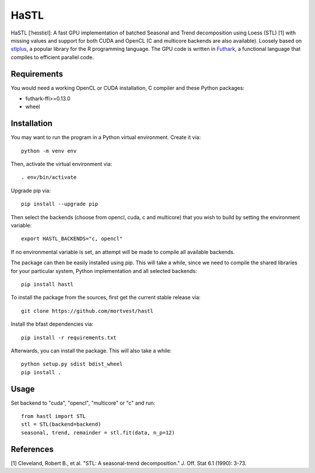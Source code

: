 HaSTL
=================================================================

HaSTL [ˈheɪstiɛl]: A fast GPU implementation of batched Seasonal and Trend
decomposition using Loess (STL) [1] with missing values and support for both
CUDA and OpenCL (C and multicore backends are also available).
Loosely based on `stlplus <https://github.com/hafen/stlplus>`_, a
popular library for the R programming language. The GPU code is written in
`Futhark <https://futhark-lang.org>`_, a functional language that compiles
to efficient parallel code.


Requirements
------------

You would need a working OpenCL or CUDA installation, C compiler and these Python packages:

- futhark-ffi>=0.13.0
- wheel


Installation
------------

You may want to run the program in a Python virtual environment. Create it via::

  python -m venv env

Then, activate the virtual environment via::

  . env/bin/activate

Upgrade pip via::

  pip install --upgrade pip

Then select the backends (choose from opencl, cuda, c and multicore) that you wish to build by setting the environment variable::

  export HASTL_BACKENDS="c, opencl" 

If no environmental variable is set, an attempt will be made to compile all
available backends.

The package can then be easily installed using pip. This will take a while, since we need
to compile the shared libraries for your particular system, Python implementation and all selected backends::

  pip install hastl

To install the package from the sources, first get the current stable release via::

  git clone https://github.com/mortvest/hastl

Install the bfast dependencies via::

  pip install -r requirements.txt

Afterwards, you can install the package. This will also take a while::

  python setup.py sdist bdist_wheel
  pip install .


Usage
-----
Set backend to "cuda", "opencl", "multicore" or "c" and run::

  from hastl import STL
  stl = STL(backend=backend)
  seasonal, trend, remainder = stl.fit(data, n_p=12)


References
----------
[1] Cleveland, Robert B., et al. "STL: A seasonal-trend decomposition." J. Off. Stat 6.1 (1990): 3-73.
